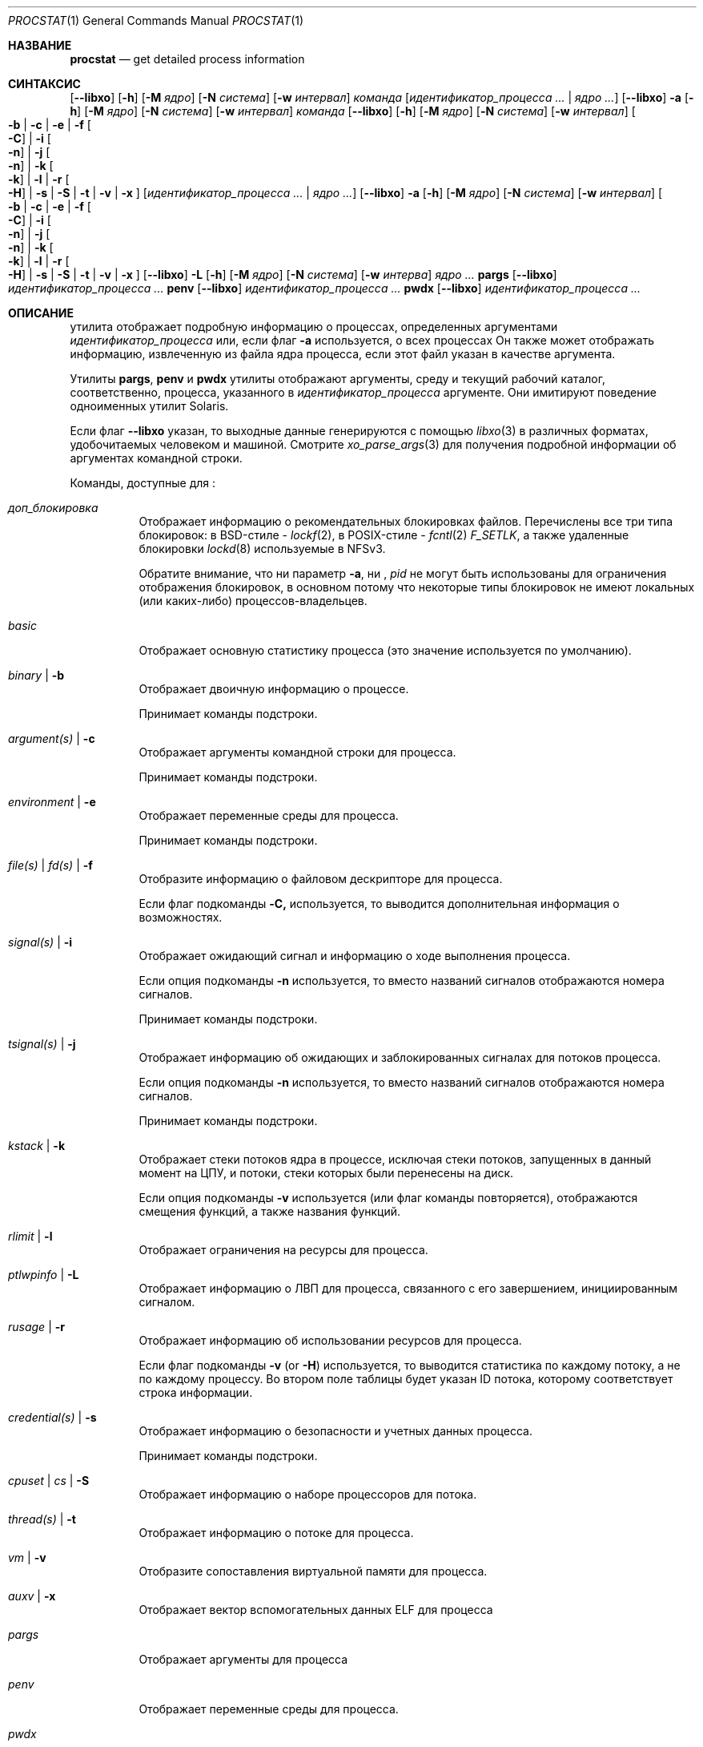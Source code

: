 .\"-
.\" Copyright (c) 2007-2009 Роберт Н. М. Уотсон
.\" Все права защищены.
.\"
.\" Распространение и использование в исходном коде и двоичной форме, с использованием или без использования
.\" модификаций, если следующие условия
.\" соблюдаются:
.\" 1. При распространении исходного кода должно сохраняться вышеуказанное уведомление
.\"    об авторских правах, этот список условий и следующий дисклеймер.
.\" 2. При распространиении в двоичной форме должно воспроизводиться уведомление об авторских правах,
.\"    этот список условий и следующий ниже отказ от ответственности в
.\"    документации и/или других материалах, поставляемых с дистрибутивом.
.\"
.\" ДАННОЕ ПРОГРАММНОЕ ОБЕСПЕЧЕНИЕ ПРЕДОСТАВЛЯЕТСЯ ПРАВООБЛАДАТЕЛЯМИ И СОАВТОРАМИ ``КАК ЕСТЬ'', И 
.\" МЫ ОТКАЗЫВАЕМСЯ ОТ ЛЮБЫХ ПОДРАЗУМЕВАЕМЫХ ОБЯЗАТЕЛЬСТВ, ВКЛЮЧАЯ, НО НЕ ОГРАНИЧИВАЯСЬ, 
.\" ПОДРАЗУМЕВАЕМЫЕ ГАРАНТИИ ТОВАРНОЙ ПРИГОДНОСТИ И НЕПРИГОДНОСТИ ДЛЯ ОПРЕДЕЛЕННОЙ
.\" ЦЕЛИ. НИ В КОЕМ СЛУЧАЕ ПРАВООБЛАДАТЕЛИ ИЛИ СОВАТОРЫ НЕ НЕСУТ ОТВЕТСТВЕННОСТИ
.\" ЗА ЛЮБЫЕ ПРЯМЫЕ, КОСВЕННЫЕ, СЛУЧАЙНЫЕ, ОСОБЫЕ, ПОКАЗАТЕЛЬНЫЕ ИЛИ ЛОГИЧЕСКИ ВЫТЕКАЮЩИЕ
.\" УБЫТКИ (ВКЛЮЧАЯ, НО НЕ ОГРАНИЧИВАЯСЬ ИМИ, ПРИОБРЕТЕНИЕ ЗАМЕНЯЮЩИХ ТОВАРОВ ИЛИ УСЛУГ;
.\" ПОТЕРЮ ВОЗМОЖНОСТИ ИСПОЛЬЗОВАНИЯ, ДАННЫХ ИЛИ ПРИБЫЛИ; ИЛИ ПРЕКРАЩЕНИЕ ДЕЯТЕЛЬНОСТИ)
.\" НЕЗАВИСИМО ОТ ПРИЧИНЕННОГО УЩЕРБА И НА ОСНОВАНИИ ЛЮБОЙ ТЕОРИИ ОТВЕТСТВЕННОСТИ, БУДЬ ТО В РАМКАХ КОНТРАКТА, 
.\" ПРЯМОЙ ОТВЕТСТВЕННОСТИ ИЛИ ДЕЛИКТА (ВКЛЮЧАЯ ХАЛАТНОСТЬ ИЛИ ИНОЕ), ВОЗНИКШЕГО КАКИМ-ЛИБО ОБРАЗОМ
.\" В РЕЗУЛЬТАТЕ ИСПОЛЬЗОВАНИЯ ДАННОГО ПРОГРАММНОГО ОБЕСПЕЧЕНИЯ, ДАЖЕ ЕСЛИ ВЫ БЫЛИ ОСВЕДОМЛЕНЫ О ВОЗМОЖНОСТИ
.\" ТАКОГО УЩЕРБА.
.\"
.Dd 7 апреля, 2022 год
.Dt PROCSTAT 1
.Os
.Sh НАЗВАНИЕ
.Nm procstat
.Nd get detailed process information
.Sh СИНТАКСИС
.Nm
.Op Fl -libxo
.Op Fl h
.Op Fl M Ar ядро
.Op Fl N Ar система
.Op Fl w Ar интервал
.Ar команда
.Op Ar идентификатор_процесса ... | Ar ядро ...
.Nm
.Op Fl -libxo
.Fl a
.Op Fl h
.Op Fl M Ar ядро
.Op Fl N Ar система
.Op Fl w Ar интервал
.Ar команда
.Nm
.Op Fl -libxo
.Op Fl h
.Op Fl M Ar ядро
.Op Fl N Ar система
.Op Fl w Ar интервал
.Oo
.Fl b |
.Fl c |
.Fl e |
.Fl f Oo Fl C Oc |
.Fl i Oo Fl n Oc |
.Fl j Oo Fl n Oc |
.Fl k Oo Fl k Oc |
.Fl l |
.Fl r Oo Fl H Oc |
.Fl s |
.Fl S |
.Fl t |
.Fl v |
.Fl x
.Oc
.Op Ar идентификатор_процесса ... | Ar ядро ...
.Nm
.Op Fl -libxo
.Fl a
.Op Fl h
.Op Fl M Ar ядро
.Op Fl N Ar система
.Op Fl w Ar интервал
.Oo
.Fl b |
.Fl c |
.Fl e |
.Fl f Oo Fl C Oc |
.Fl i Oo Fl n Oc |
.Fl j Oo Fl n Oc |
.Fl k Oo Fl k Oc |
.Fl l |
.Fl r Oo Fl H Oc |
.Fl s |
.Fl S |
.Fl t |
.Fl v |
.Fl x
.Oc
.Nm
.Op Fl -libxo
.Fl L
.Op Fl h
.Op Fl M Ar ядро
.Op Fl N Ar система
.Op Fl w Ar интерва
.Ar ядро ...
.Nm pargs
.Op Fl -libxo
.Ar идентификатор_процесса ...
.Nm penv
.Op Fl -libxo
.Ar идентификатор_процесса ...
.Nm pwdx
.Op Fl -libxo
.Ar идентификатор_процесса ...
.Sh ОПИСАНИЕ
.Nm
утилита отображает подробную информацию о процессах, определенных аргументами
.Ar идентификатор_процесса
или, если флаг
.Fl a
используется, о всех процессах
Он также может отображать информацию, извлеченную из файла ядра процесса, если
этот файл указан в качестве аргумента.
.Pp
Утилиты
.Nm pargs ,
.Nm penv
и
.Nm pwdx
утилиты отображают аргументы, среду и текущий рабочий каталог,
соответственно, процесса, указанного в
.Ar идентификатор_процесса
аргументе.
Они имитируют поведение одноименных утилит Solaris.
.Pp
Если флаг
.Fl -libxo
указан, то выходные данные генерируются с помощью
.Xr libxo 3
в различных форматах, удобочитаемых человеком и машиной.
Смотрите
.Xr xo_parse_args 3
для получения подробной информации об аргументах командной строки.
.Pp
Команды, доступные для
.Nm :
.Bl -tag -width indent
.It Ar доп_блокировка
Отображает информацию о рекомендательных блокировках файлов.
Перечислены все три типа блокировок: в BSD-стиле -
.Xr lockf 2 ,
в POSIX-стиле -
.Xr fcntl 2
.Va F_SETLK ,
а также удаленные блокировки
.Xr lockd 8
используемые в NFSv3.
.Pp
Обратите внимание, что ни параметр
.Fl a ,
ни ,
.Va pid
не могут быть использованы для ограничения отображения блокировок, в основном потому что
некоторые типы блокировок не имеют локальных (или каких-либо) процессов-владельцев.
.It Ar basic
Отображает основную статистику процесса (это значение используется по умолчанию).
.It Ar binary | Fl b
Отображает двоичную информацию о процессе.
.Pp
Принимает команды подстроки.
.It Ar argument(s) | Fl c
Отображает аргументы командной строки для процесса.
.Pp
Принимает команды подстроки.
.It Ar environment | Fl e
Отображает переменные среды для процесса.
.Pp
Принимает команды подстроки.
.It Ar file(s) | Ar fd(s) | Fl f
Отобразите информацию о файловом дескрипторе для процесса.
.Pp
Если флаг подкоманды
.Fl C,
используется, то выводится дополнительная информация о возможностях.
.It Ar signal(s) | Fl i
Отображает ожидающий сигнал и информацию о ходе выполнения процесса.
.Pp
Если опция подкоманды
.Fl n
используется, то вместо названий сигналов отображаются номера
сигналов.
.Pp
Принимает команды подстроки.
.It Ar tsignal(s) | Fl j
Отображает информацию об ожидающих и заблокированных сигналах для потоков процесса.
.Pp
Если опция подкоманды
.Fl n
используется, то вместо названий сигналов отображаются номера
сигналов.
.Pp
Принимает команды подстроки.
.It Ar kstack | Fl k
Отображает стеки потоков ядра в процессе, исключая стеки
потоков, запущенных в данный момент на ЦПУ, и потоки, стеки которых были перенесены на диск.
.Pp
Если опция подкоманды
.Fl v
используется (или флаг команды повторяется),
отображаются смещения функций, а также названия функций.
.It Ar rlimit | Fl l
Отображает ограничения на ресурсы для процесса.
.It Ar ptlwpinfo | Fl L
Отображает информацию о ЛВП для процесса, связанного с его завершением, инициированным сигналом.
.It Ar rusage | Fl r
Отображает информацию об использовании ресурсов для процесса.
.Pp
Если флаг подкоманды
.Fl v
.Pq or Fl H
используется, 
то выводится статистика по каждому потоку, а не по каждому процессу.
Во втором поле таблицы будет указан ID потока, которому
соответствует строка информации.
.It Ar credential(s) | Fl s
Отображает информацию о безопасности и учетных данных процесса.
.Pp
Принимает команды подстроки.
.It Ar cpuset | Ar cs | Fl S
Отображает информацию о наборе процессоров для потока.
.It Ar thread(s) | Fl t
Отображает информацию о потоке для процесса.
.It Ar vm | Fl v
Отобразите сопоставления виртуальной памяти для процесса.
.It Ar auxv | Fl x
Отображает вектор вспомогательных данных ELF для процесса
.It Ar pargs
Отображает аргументы для процесса
.It Ar penv
Отображает переменные среды для процесса.
.It Ar pwdx
Отображает текущий рабочий каталог для процесса.
.El
.Pp
Все опции генерируют вывод в формате таблицы, первое поле которой 
соответствует ID процесса, к которому относится строка информации.
Флаг
.Fl h
 может быть использован для подавления заголовков таблицы.
.Pp
Флаг
.Fl w
может использоваться для указания интервала ожидания, через который следует повторить отображение
запрошенной информации о процессе.
Если флаг
.Fl w
не указан, вывод не будет повторен.
.Pp
Информация о виртуальной машине, файловом дескрипторе и параметрах набора процессоров доступна
только владельцу процесса или суперпользователю.
Значение cpuset, отображаемое как -1, означает, что информация недействительна 
или недоступна.
.Ss Binary Information
Отображает ID процесса, команду и путь к бинарному файлу процесса:
.Pp
.Bl -tag -width indent -compact
.It PID
ID процесса
.It COMM
команда
.It OSREL
дата выпуска ОС для бинарного файла процесса
.It PATH
путь к бинарному файлу процесса (при наличии)
.El
.Ss Command Line Arguments
Отображает ID процесса, команду и аргументы командной строки:
.Pp
.Bl -tag -width indent -compact
.It PID
ID процесса
.It COMM
команда
.It ARGS
аргументы командной строки (при наличии)
.El
.Ss Environment Variables
Отображает ID процесса, команду, и переменные среды:
.Pp
.Bl -tag -width "ENVIRONMENT" -compact
.It PID
ID процесса
.It COMM
команда
.It ENVIRONMENT
переменные среды (при наличии)
.El
.Ss File Descriptors
Отображает подробную информацию о каждом файловом дескрипторе, на который 
ссылается процесс, включая ID процесса, команду, номер файлового дескриптора,
а также информацию об объекте для каждого файлового дескриптора, такую как тип объекта и
путь в файловой системе.
По умолчанию будет отображена следующая информация:
.Pp
.Bl -tag -width indent -compact
.It PID
ID процесса
.It COMM
команда
.It FD
номер файлового дескриптора или cwd/root/jail
.It T
тип файлового дескриптора
.It V
тип виртуального узла
.It FLAGS
флаги файловых дескрипторов
.It REF
количество ссылок на файловый дескриптор
.It OFFSET
смещение файлового дескриптора
.It PRO
протокол сети
.It NAME
путь к файлу или адреса сокетов (если имеются)
.El
.Pp
Могут отображаться следующие типы файловых дескрипторов:
.Pp
.Bl -tag -width X -compact
.It e
POSIX semaphore
.It E
дескриптор событий
.It f
очередь типа первым пришёл — первым ушёл
.It h
разделяемая память
.It k
очередь событий ядра
.It m
очередь сообщений
.It P
дескриптор процесса
.It p
пайп
.It s
сокет
.It t
мастер псевдотерминала
.It v
виртуальный узел
.El
.Pp
Могут отображаться следующие типы виртуальных узлов:
.Pp
.Bl -tag -width X -compact
.It -
не виртуальный узел
.It b
блочное устройство
.It c
символьное устройство
.It d
директория
.It f
очередь типа первым пришёл — первым ушёл
.It l
символическая ссылка
.It r
обычный файл
.It s
сокет
.It x
отозванное устройство
.El
.Pp
Могут отображаться следующие флаги файлового дескриптора:
.Pp
.Bl -tag -width X -compact
.It r
считать
.It w
записать
.It a
добавить
.It s
асинхронизация
.It f
синхронизация файловой системы
.It n
неблокирующий режим
.It d
прямой ввод/вывод
.It l
удержание блокировки
.El
.Pp
Если флаг
.Fl C
указан, то поля "тип виртуального узла", "количество ссылок" и "смещение" будут
опущены, и будет добавлено новое поле "возможности" со списком возможностей,
как описано в
.Xr cap_rights_limit 2 ,
присутствующем для каждого дескриптора возможностей.
.Pp
Могут отображаться следующие сетевые протоколы (сгруппированные по семейству адресов):
.Pp
.Dv AF_INET ,
.Dv AF_INET6
.Pp
.Bl -tag -width indent -compact
.It ICM
.Dv IPPROTO_ICMP ;
смотрите
.Xr icmp 4 .
.It IP?
неизвестный протокол.
.It RAW
.Dv IPPROTO_RAW ;
смотрите
.Xr ip 4 .
.It SCT
.Dv IPPROTO_SCTP ;
смотрите
.Xr sctp 4 .
.It TCP
.Dv IPPROTO_TCP ;
смотрите
.Xr tcp 4 .
.It UDP
.Dv IPPROTO_UDP ;
смотрите
.Xr udp 4 .
.El
.Pp
.Dv AF_LOCAL
.Pp
.Bl -tag -width indent -compact
.It UDD
.Dv IPPROTO_UDP ;
смотрите
.Xr udp 4 .
.It UDS
.Dv IPPROTO_TCP ;
смотрите
.Xr tcp 4 .
.It UD?
неизвестный протокол
.El
.Pp
.Dv AF_DIVERT
.Pp
.Bl -tag -width indent -compact
.It IPD
.Dv Divert socket; see
.Xr divert 4 .
.El
.Pp
.Bl -tag -width indent -compact
.It ?
неизвестное семейство адресов.
.El
.Ss Signal Disposition Information
Отображение ожидающего сигнала и распоряжения для процесса:
.Pp
.Bl -tag -width indent -compact
.It PID
ID процесса
.It COMM
команда
.It SIG
название сигнала
.It FLAGS
детали обработки сигналов процессом, три символа
.Bl -tag -width X -compact
.It P
если сигнал находится в ожидании в очереди глобального процесса; - otherwise.
.It I
если действие по доставке сигнала установлено как "игнорирование"
.Dv SIG_IGN ;
- в противном случае.
.It C
Если сигнал будет перехвачен; - в противном случае.
.El
.El
.Pp
Если переключатель
.Fl n
задан, то вместо имен сигналов будут показаны их номера.
.Ss Thread Signal Information
Отображает ожидающий и заблокированный сигнал для потоков процесса:
.Pp
.Bl -tag -width indent -compact
.It PID
ID процесса
.It TID
ID потока
.It COMM
команда
.It SIG
название сигнала
.It FLAGS
статус передачи сигнала потока, два символа
.Bl -tag -width X -compact
.It P
если сигнал ожидает обработки потоком, - в противном случае
.It B
если сигнал заблокирован в маске сигналов потока, - если не заблокирован
.El
.El
.Pp
Переключатель
.Fl n
имеет такой же эффект, как и для переключателя
.Fl i :
вместо имен сигналов показываются их номера.
.Ss Kernel Thread Stacks
Отображение стеков потоков ядра для процесса, что позволяет дополнительно интерпретировать 
каналы ожидания потоков.
Если флаг
.Fl k
повторяется, выводятся смещения функций, а не только имена функций.
.Pp
Требуется включить в ядро системы
.Cd "options STACK"
или
.Cd "options DDB"
для использования этой функции.
.Pp
.Bl -tag -width indent -compact
.It PID
ID процесса
.It TID
ID потока
.It COMM
команда
.It TDNAME
название потока
.It KSTACK
стек вызовов потоков ядра
.El
.Ss Resource Limits
Отображает лимиты ресурсов для процесса:
.Pp
.Bl -tag -width indent -compact
.It PID
ID процесса
.It COMM
команда
.It RLIMIT
название лимита ресурсов
.It SOFT
мягкий лимит
.It HARD
жесткий лимит
.El
.Ss Resource Usage
Отображает использование ресурсов для процесса.
Если флаг
.Fl H
указан,
то вместо него отображается использование ресурсов для отдельных потоков.
.Pp
.Bl -tag -width "RESOURCE" -compact
.It PID
ID процесса
.It TID
ID потока
.Po
если
.Fl H
указан
.Pc
.It COMM
команда
.It RESOURCE
название ресурса
.It VALUE
текущее исполльзование
.El
.Ss Security Credentials
Отображение информации о учетных данных процесса:
.Pp
.Bl -tag -width indent -compact
.It PID
ID процесса
.It COMM
команда
.It EUID
действующий ID пользователя
.It RUID
реальный ID пользователя
.It SVUID
сохраненный ID поьзователя
.It EGID
действующий ID группы
.It RGID
реальный ID группы
.It SVGID
сохраненный ID группы
.It UMASK
маска режима создания файла
.It FLAGS
флаги учетных данных
.It GROUPS
набор групп
.El
.Pp
Могут быть отображены следующие флаги учетных данных:
.Pp
.Bl -tag -width X -compact
.It C
режим возможностей
.El
.Ss Thread Information
Отображение информации по каждому потоку, включая идентификатор процесса, идентификатор потока, имя,
ЦПУ и состояние выполнения:
.Pp
.Bl -tag -width indent -compact
.It PID
ID процесса
.It TID
ID потока
.It COMM
команда
.It TDNAME
название потока
.It CPU
текущее или последнее использованное ЦПУ
.It PRI
приоритет потока
.It STATE
состояние потока
.It WCHAN
канал ожидания потока
.El
.Ss Virtual Memory Mappings
Отображает карты виртуальной памяти процесса, включая адреса, метаданные отображения
и информацию об отображаемом объекте:
.Pp
.Bl -tag -width indent -compact
.It PID
ID процесса
.It START
начальный адрес отображения
.It END
конечный адрес отображения
.It PRT
флаги защиты
.It RES
резидентные страницы
.It PRES
частные резидентные страницы
.It REF
счетчик ссылок
.It SHD
счетчик теневых страниц
.It FLAG
флаги отображения
.It TP
тип объекта виртуальной памяти
.El
.Pp
Могут быть отображены следующие флаги защиты:
.Pp
.Bl -tag -width X -compact
.It r
чтение
.It w
запись
.It x
исполнение
.El
.Pp
Могут быть отображены следующие типы объектов виртуальной памяти:
.Pp
.Bl -tag -width XX -compact
.It --
отсутствует
.It dd
неактивный
.It df
по умолчанию
.It dv
устройство
.It md
устройство с управляемыми страницами
.Pq GEM/TTM
.It ph
физический
.It sg
рассеивание/сборка
.It sw
своп
.It vn
vnode
.It gd
защита (псевдо-тип)
.El
.Pp
Могут быть отображены следующие флаги отображения:
.Pp
.Bl -tag -width X -compact
.It C
копировать при записи
.It N
необходимо копировать
.It S
используется одно или несколько отображений суперстраниц
.It D
растёт вниз (стек сверху вниз)
.It U
растёт вверх (стек снизу вверх)
.It W
страницы в этом диапазоне заблокированы с помощью
.Xr mlock 2
или
.Xr mlockall 2
.El
.Ss ELF Вспомогательный Вектор
Отображение значений вспомогательного вектора ELF:
.Pp
.Bl -tag -width indent -compact
.It PID
ID процесса
.It COMM
команда
.It AUXV
имя вспомогательного вектора
.It VALUE
значение вспомогательного вектора
.El
.Ss Advisory Lock Information
.Bl -tag -width indent -compact
.It RW
Тип Чтение/Запись,
.Va RO
для чтения,
.Va RW
для блокировки записи
.It TYPE
Тип блокировки, один из
.Va FLOCK
для
.Xr flock 2 ,
.Va FCNTL
для
.Xr fcntl 2 ,
.Va LOCKD
для удалённой
.It PID
ID процесса владельца, для
.Va FCNTL
и удалённых типов
.It SYSID
ID удалённой системы, если применимо
.It FSID
ID файловой системы, где заблокирован файл изменения размера
.It RDEV
ID устройства, связанного с файлом для файловой системы
.It INO
Уникальный ID файла (номер индексного дескриптора) заблокированного файла
в файловой системе
.It START
Начальное смещение заблокированного диапазона
.It LEN
Длина заблокированного диапазона.
Ноль означает до конца файла
.It PATH
Если доступен, то путь к заблокированному файлу
.El
.Sh СТАТУС ЗАВЕРШЕНИЯ
.Ex -std
.Sh ПРИМЕРЫ
Показать двоичную информацию о текущей оболочке:
.Bd -literal -offset indent
$ статистика бинарных процессов $$
  PID COMM                OSREL PATH
46620 bash              1201000 /usr/local/bin/bash
.Ed
.Pp
То же, что и выше, но с отображением информации об открытых файловых дескрипторах:
.Bd -literal -offset indent
$ procstat files $$
  PID COMM                FD T V FLAGS    REF  OFFSET PRO NAME
46620 bash              text v r r-------   -       - -   /usr/local/bin/bash
46620 bash              ctty v c rw------   -       - -   /dev/pts/12
46620 bash               cwd v d r-------   -       - -   /tmp
46620 bash              root v d r-------   -       - -   /
46620 bash                 0 v c rw------   7  372071 -   /dev/pts/12
46620 bash                 1 v c rw------   7  372071 -   /dev/pts/12
46620 bash                 2 v c rw------   7  372071 -   /dev/pts/12
46620 bash               255 v c rw------   7  372071 -   /dev/pts/12
.Ed
.Pp
Показать аргументы, использованные для запуска
.Xr init 8 :
.Bd -literal -offset indent
$ procstat arguments 1
  PID COMM             ARGS
    1 init             /sbin/init --
.Ed
.Pp
Извлечение бинарной информации из дампа ядра:
.Bd -literal -offset indent
$ procstat binary core.36642
  PID COMM                OSREL PATH
36642 top               1201000 /usr/bin/top
.Ed
.Pp
Попытка извлечь информацию из файла дампа памяти, созданного в другой основной версии
.Fx ,
может привести к ошибке следующего характера::
.Bd -literal -offset indent
$ procstat mplayer.core
procstat: kinfo_proc structure size mismatch
procstat: procstat_getprocs()
.Ed
.Sh СМОТРИТЕ ТАКЖЕ
.Xr fstat 1 ,
.Xr ps 1 ,
.Xr sockstat 1 ,
.Xr cap_enter 2 ,
.Xr cap_rights_limit 2 ,
.Xr mlock 2 ,
.Xr mlockall 2 ,
.Xr libprocstat 3 ,
.Xr libxo 3 ,
.Xr signal 3 ,
.Xr xo_parse_args 3 ,
.Xr ddb 4 ,
.Xr divert 4 ,
.Xr icmp 4 ,
.Xr ip 4 ,
.Xr sctp 4 ,
.Xr tcp 4 ,
.Xr udp 4 ,
.Xr stack 9
.Sh АВТОРЫ
.An Robert N M Watson Aq Mt rwatson@FreeBSD.org .
.br
.Xr libxo 3
поддержка была добавлена
.An -nosplit
Алланом Джудом
.Aq Mt allanjude@FreeBSD.org .
.br
.An Juraj Lutter
.Aq Mt juraj@lutter.sk
добавлены функции pargs, penv и pwdx.
.Sh БАГИ
Отображение путей к открытым файлам или отображениям памяти реализовано с использованием кэша имен ядра.
Если файловая система не использует кэш имен, или путь к файлу не находится в кэше, путь не будет отображаться.
.Pp
.Nm
в настоящее время поддерживает извлечение данных только из работающего ядра, а не из
дампов памяти после сбоев ядра.
